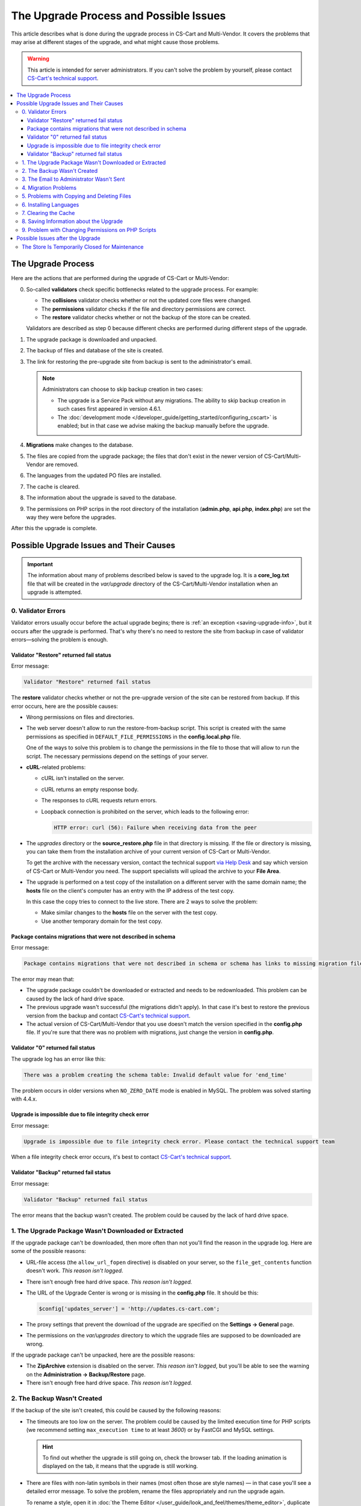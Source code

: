 ***************************************
The Upgrade Process and Possible Issues
***************************************

This article describes what is done during the upgrade process in CS-Cart and Multi-Vendor. It covers the problems that may arise at different stages of the upgrade, and what might cause those problems.

.. warning::

    This article is intended for server administrators. If you can't solve the problem by yourself, please contact `CS-Cart's technical support <https://helpdesk.cs-cart.com>`_.

.. contents::
   :local:
   :backlinks: none

===================
The Upgrade Process
===================

Here are the actions that are performed during the upgrade of CS-Cart or Multi-Vendor:

0. So-called **validators** check specific bottlenecks related to the upgrade process. For example:

   * The **collisions** validator checks whether or not the updated core files were changed.

   * The **permissions** validator checks if the file and directory permissions are correct.

   * The **restore** validator checks whether or not the backup of the store can be created.

   Validators are described as step 0 because different checks are performed during different steps of the upgrade.

#. The upgrade package is downloaded and unpacked.

#. The backup of files and database of the site is created.

#. The link for restoring the pre-upgrade site from backup is sent to the administrator's email.

   .. note::

       Administrators can choose to skip backup creation in two cases:

       * The upgrade is a Service Pack without any migrations. The ability to skip backup creation in such cases first appeared in version 4.6.1.

       * The :doc:`development mode </developer_guide/getting_started/configuring_cscart>` is enabled; but in that case we advise making the backup manually before the upgrade.

#. **Migrations** make changes to the database.

#. The files are copied from the upgrade package; the files that don't exist in the newer version of CS-Cart/Multi-Vendor are removed.

#. The languages from the updated PO files are installed.

#. The cache is cleared.

#. The information about the upgrade is saved to the database.

#. The permissions on PHP scrips in the root directory of the installation (**admin.php**, **api.php**, **index.php**) are set the way they were before the upgrades.

After this the upgrade is complete.

========================================
Possible Upgrade Issues and Their Causes
========================================

.. important::

    The information about many of problems described below is saved to the upgrade log. It is a **core_log.txt** file that will be created in the *var/upgrade* directory of the CS-Cart/Multi-Vendor installation when an upgrade is attempted.

-------------------
0. Validator Errors
-------------------

Validator errors usually occur before the actual upgrade begins; there is :ref:`an exception <saving-upgrade-info>`, but it occurs after the upgrade is performed. That's why there's no need to restore the site from backup in case of validator errors—solving the problem is enough.

++++++++++++++++++++++++++++++++++++++++
Validator "Restore" returned fail status
++++++++++++++++++++++++++++++++++++++++

Error message:

.. code-block:: none

    Validator "Restore" returned fail status

The **restore** validator checks whether or not the pre-upgrade version of the site can be restored from backup. If this error occurs, here are the possible causes:

* Wrong permissions on files and directories.

* The web server doesn't allow to run the restore-from-backup script. This script is created with the same permissions as specified in ``DEFAULT_FILE_PERMISSIONS`` in the **config.local.php** file.

  One of the ways to solve this problem is to change the permissions in the file to those that will allow to run the script. The necessary permissions depend on the settings of your server.

* **cURL**-related problems:

  * cURL isn't installed on the server.

  * сURL returns an empty response body.

  * The responses to cURL requests return errors.

  * Loopback connection is prohibited on the server, which leads to the following error:

    .. code-block:: none

        HTTP error: curl (56): Failure when receiving data from the peer

* The *upgrades* directory or the **source_restore.php** file in that directory is missing. If the file or directory is missing, you can take them from the installation archive of your current version of CS-Cart or Multi-Vendor.

  To get the archive with the necessary version, contact the technical support `via Help Desk <https://helpdesk.cs-cart.com>`_ and say which version of CS-Cart or Multi-Vendor you need. The support specialists will upload the archive to your **File Area**.

* The upgrade is performed on a test copy of the installation on a different server with the same domain name; the **hosts** file on the client's computer has an entry with the IP address of the test copy.

  In this case the copy tries to connect to the live store. There are 2 ways to solve the problem:

  * Make similar changes to the **hosts** file on the server with the test copy.

  * Use another temporary domain for the test copy.

+++++++++++++++++++++++++++++++++++++++++++++++++++++++++++++
Package contains migrations that were not described in schema
+++++++++++++++++++++++++++++++++++++++++++++++++++++++++++++

Error message:

.. code-block:: none

    Package contains migrations that were not described in schema or schema has links to missing migration files

The error may mean that:

* The upgrade package couldn't be downloaded or extracted and needs to be redownloaded. This problem can be caused by the lack of hard drive space.

* The previous upgrade wasn't successful (the migrations didn't apply). In that case it's best to restore the previous version from the backup and contact `CS-Cart's technical support <https://helpdesk.cs-cart.com>`_.

* The actual version of CS-Cart/Multi-Vendor that you use doesn't match the version specified in the **config.php** file. If you're sure that there was no problem with migrations, just change the version in **config.php**.

++++++++++++++++++++++++++++++++++
Validator "0" returned fail status
++++++++++++++++++++++++++++++++++

The upgrade log has an error like this:

.. code-block:: none

    There was a problem creating the schema table: Invalid default value for 'end_time'

The problem occurs in older versions when ``NO_ZERO_DATE`` mode is enabled in MySQL. The problem was solved starting with 4.4.х.

+++++++++++++++++++++++++++++++++++++++++++++++++++++++
Upgrade is impossible due to file integrity check error
+++++++++++++++++++++++++++++++++++++++++++++++++++++++

Error message:

.. code-block:: none

    Upgrade is impossible due to file integrity check error. Please contact the technical support team

When a file integrity check error occurs, it's best to contact `CS-Cart's technical support <https://helpdesk.cs-cart.com>`_.

+++++++++++++++++++++++++++++++++++++++
Validator "Backup" returned fail status
+++++++++++++++++++++++++++++++++++++++

Error message:

.. code-block:: none

    Validator "Backup" returned fail status

The error means that the backup wasn't created. The problem could be caused by the lack of hard drive space.

-----------------------------------------------------
1. The Upgrade Package Wasn't Downloaded or Extracted
-----------------------------------------------------

If the upgrade package can't be downloaded, then more often than not you'll find the reason in the upgrade log. Here are some of the possible reasons:
    
* URL-file access (the ``allow_url_fopen`` directive) is disabled on your server, so the ``file_get_contents`` function doesn't work. *This reason isn't logged.*

* There isn't enough free hard drive space. *This reason isn't logged.*

* The URL of the Upgrade Center is wrong or is missing in the **config.php** file. It should be this:

  .. code-block:: php

      $config['updates_server'] = 'http://updates.cs-cart.com';

* The proxy settings that prevent the download of the upgrade are specified on the **Settings → General** page.

* The permissions on the *var/upgrades* directory to which the upgrade files are supposed to be downloaded are wrong.

If the upgrade package can't be unpacked, here are the possible reasons:

* The **ZipArchive** extension is disabled on the server. *This reason isn't logged*, but you'll be able to see the warning on the **Administration → Backup/Restore** page.

* There isn't enough free hard drive space. *This reason isn't logged.*

----------------------------
2. The Backup Wasn't Created
----------------------------

If the backup of the site isn't created, this could be caused by the following reasons:
    
* The timeouts are too low on the server. The problem could be caused by the limited execution time for PHP scripts (we recommend setting ``max_execution time`` to at least *3600*) or by FastCGI and MySQL settings.

  .. hint::

      To find out whether the upgrade is still going on, check the browser tab. If the loading animation is displayed on the tab, it means that the upgrade is still working.

* There are files with non-latin symbols in their names (most often those are style names) — in that case you'll see a detailed error message. To solve the problem, rename the files appropriately and run the upgrade again.

  To rename a style, open it in :doc:`the Theme Editor </user_guide/look_and_feel/themes/theme_editor>`, duplicate the style and specify an appropriate name. After that select the duplicate style and delete the original style.

* The database has non-standard tables (for example, from third-party add-ons) with forbidden symbols in table names — in this case there won't be an error message. The problem is solved by renaming the tables `in accordance with MySQL requirements <https://dev.mysql.com/doc/refman/5.7/en/identifiers.html>`_: use only latin characters, numbers, underscore, and the $ symbol in the names.

* The ``Validator "Backup" returned fail status`` error; it most likely means that there isn't enough free hard drive space. *This reason isn't logged.*

-----------------------------------------
3. The Email to Administrator Wasn't Sent
-----------------------------------------

The upgrade won't start if it isn't possible to send an email with the restore-from-backup link to the administrator's email address. Most of the possible reasons are described :doc:`in a separate article </user_guide/orders/actions_on_orders/notifications>`. The problem can also occur if the site administrator's email address isn't specified on the **Settings → Company** page. Either way, the upgrade log will contain a record about the error.

---------------------
4. Migration Problems
---------------------

These problems can be caused by non-standard structure of the database or by an error in a migration. As a result, the occurring SQL errors will appear in the upgrade log.

If you experience problems with migrations, we recommend restoring the store from pre-upgrade backup and contacting `CS-Cart's technical support <https://helpdesk.cs-cart.com>`_.

-------------------------------------------
5. Problems with Copying and Deleting Files
-------------------------------------------

Problems at this stage can occur if the timeouts are too low on the server. The problem could be caused by the limited execution time for PHP scripts (we recommend setting ``max_execution time`` to at least *3600*) or by FastCGI and MySQL settings.

.. hint::

    To find out whether the upgrade is still going on, check the browser tab. If the loading animation is displayed on the tab, it means that the upgrade is still working.

**If the upgrade stops at this step, we recommend restoring the site from the pre-upgrade backup.**

-----------------------
6. Installing Languages
-----------------------

Problems at this stage can occur if the timeouts are too low on the server. The problem could be caused by the limited execution time for PHP scripts (we recommend setting ``max_execution time`` to at least *3600*) or by FastCGI and MySQL settings.

.. hint::

    To find out whether the upgrade is still going on, check the browser tab. If the loading animation is displayed on the tab, it means that the upgrade is still working.

**If the upgrade stops at this step, we recommend restoring the site from the pre-upgrade backup.**

---------------------
7. Clearing the Cache
---------------------

Problems at this stage can occur if the timeouts are too low on the server. The problem could be caused by the limited execution time for PHP scripts (we recommend setting ``max_execution time`` to at least *3600*) or by FastCGI and MySQL settings.

.. hint::

    To find out whether the upgrade is still going on, check the browser tab. If the loading animation is displayed on the tab, it means that the upgrade is still working.

**At this stage the upgrade itself has already been completed.** If necessary, you can :doc:`clear the cache manually </developer_guide/getting_started/cache_clearing>`.

.. _saving-upgrade-info:

---------------------------------------
8. Saving Information about the Upgrade
---------------------------------------

When the information about the upgrade is saved to the database, problems can occur due  to the following reasons:

* The timeouts are too low on the server. The problem could be caused by the limited execution time for PHP scripts (we recommend setting ``max_execution time`` to at least *3600*) or by FastCGI and MySQL settings.

  .. hint::

      To find out whether the upgrade is still going on, check the browser tab. If the loading animation is displayed on the tab, it means that the upgrade is still working.

* There is no information about the upgrade package. The upgrade is completed properly, but the following message appears:

  .. code-block:: none

      Validator "0" returned fail status

  An SQL error is recorded to the upgrade log:

  .. code-block:: none

      Caught an exception: Tygh\Exceptions\DatabaseException: Column 'type' cannot be null <b>(1048)</b><p>INSERT INTO cscart_installed_upgrades (`type`, `name`, `timestamp`, `description`, `conflicts`) VALUES (NULL, NULL, 1504536222, NULL, 'a:0:{}')</p> in /path/to/store/app/Tygh/Database/Connection.php:1118

  In this case go to **Administration → Upgrade center**, click the gear button, and choose **Refresh available upgrades**. Otherwise the upgrade that you already installed may appear on the list of available upgrades.

---------------------------------------------------
9. Problem with Changing Permissions on PHP Scripts
---------------------------------------------------

Sometimes during the upgrade the ``chmod`` can't be executed. That command is used to set the permissions on PHP scripts in the root directory of a CS-Cart and Multi-Vendor installation as they were before the upgrade. 

The problem usually manifests as an entry in the upgrade log: other than that, the upgrade is completed, and the store works properly. However, if you experience a problem right after the upgrade, it's a good idea to check the ownership and permissions of the following files:  **admin.php** (:doc:`it should have a different name </install/security>`), **api.php**, and **index.php**. 

=================================
Possible Issues after the Upgrade
=================================

-----------------------------------------------
The Store Is Temporarily Closed for Maintenance
-----------------------------------------------

During the upgrade the store is always :doc:`closed </user_guide/look_and_feel/changing_attributes/store_closed>`. This is done to let you check if everything is alright in the store before your customers see it. Here's what you should do:

* Check the most important pages: product pages, contact information, checkout page, etc.

* Place a test order on behalf of a test customer.

* Check the data in the Administration panel (such as information about products, orders).

After that you can open your store for customers.
